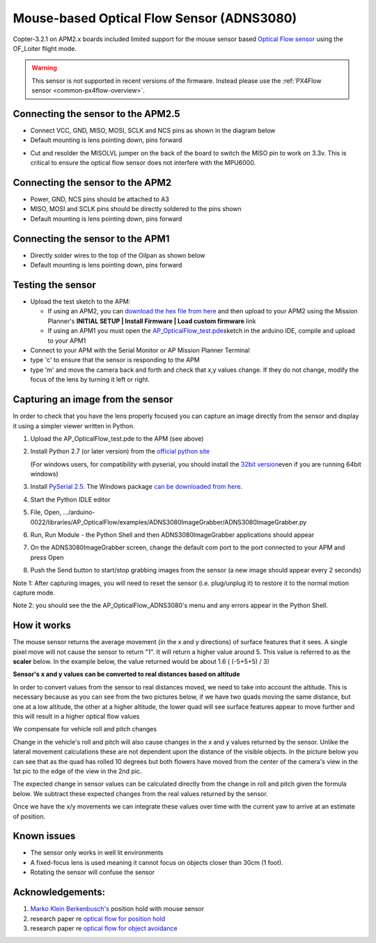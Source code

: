 .. _common-mouse-based-optical-flow-sensor-adns3080:

==========================================
Mouse-based Optical Flow Sensor (ADNS3080)
==========================================

Copter-3.2.1 on APM2.x boards included limited support for the mouse sensor based `Optical Flow sensor <http://www.ebay.com/sch/i.html?_from=R40&_trksid=p2047675.m570.l1313.TR0.TRC0.H0.Xoptical+flow.TRS0&_nkw=optical+flow&_sacat=0>`__
using the OF_Loiter flight mode.

.. warning::

   This sensor is not supported in recent versions of the firmware.  Instead please use the :ref:`PX4Flow sensor <common-px4flow-overview>`.

.. image:: ../../../images/BR-0016-01-2T.jpg
    :target: ../_images/BR-0016-01-2T.jpg

.. image:: ../../../images/BR-0016-01-5T.jpg
    :target: ../_images/BR-0016-01-5T.jpg

Connecting the sensor to the APM2.5
===================================

-  Connect VCC, GND, MISO, MOSI, SCLK and NCS pins as shown in the
   diagram below
-  Default mounting is lens pointing down, pins forward

.. image:: ../../../images/Optical_Flow_Sensor_APM25.jpg
    :target: ../_images/Optical_Flow_Sensor_APM25.jpg

-  Cut and resolder the MISOLVL jumper on the back of the board to
   switch the MISO pin to work on 3.3v. This is critical to ensure the
   optical flow sensor does not interfere with the MPU6000.

.. image:: ../../../images/Optical_Flow_Sensor_APM25_SolderBridge.jpg
    :target: ../_images/Optical_Flow_Sensor_APM25_SolderBridge.jpg

Connecting the sensor to the APM2
=================================

-  Power, GND, NCS pins should be attached to A3
-  MISO, MOSI and SCLK pins should be directly soldered to the pins
   shown
-  Default mounting is lens pointing down, pins forward

.. image:: ../../../images/Optical_Flow_Sensor_APM2.jpg
    :target: ../_images/Optical_Flow_Sensor_APM2.jpg

Connecting the sensor to the APM1
=================================

-  Directly solder wires to the top of the Oilpan as shown below
-  Default mounting is lens pointing down, pins forward

.. image:: ../../../images/Optical_Flow_Sensor_v_1_0.jpg
    :target: ../_images/Optical_Flow_Sensor_v_1_0.jpg

Testing the sensor
==================

-  Upload the test sketch to the APM:

   -  If using an APM2, you can `download the hex file from here <http://download.ardupilot.org/downloads/wiki/advanced_user_tools/AP_OpticalFlow_test.hex>`__
      and then upload to your APM2 using the Mission Planner's **INITIAL
      SETUP \| Install Firmware \| Load custom firmware** link
   -  If using an APM1 you must open the
      `AP_OpticalFlow_test.pde <https://raw.githubusercontent.com/diydrones/ardupilot/860f4b260552297253a28b83a7f108302b84b97e/libraries/AP_OpticalFlow/examples/AP_OpticalFlow_test/AP_OpticalFlow_test.pde>`__\ sketch
      in the arduino IDE, compile and upload to your APM1

-  Connect to your APM with the Serial Monitor or AP Mission Planner
   Terminal
-  type 'c' to ensure that the sensor is responding to the APM
-  type 'm' and move the camera back and forth and check that x,y values
   change. If they do not change, modify the focus of the lens by
   turning it left or right.

.. image:: ../../../images/OpticalFlow_test.jpg
    :target: ../_images/OpticalFlow_test.jpg

Capturing an image from the sensor
==================================

In order to check that you have the lens properly focused you can
capture an image directly from the sensor and display it using a simpler
viewer written in Python.

.. image:: ../../../images/ADNS3080ImageGrabber.jpg
    :target: ../_images/ADNS3080ImageGrabber.jpg

#. Upload the AP_OpticalFlow_test.pde to the APM (see above)
#. Install Python 2.7 (or later version) from the `official python site <https://www.python.org/downloads/>`__\ 

   (For windows users, for compatibility with pyserial, you should
   install the `32bit version <https://www.python.org/ftp/python/2.7.2/python-2.7.2.msi>`__\ even
   if you are running 64bit windows)
#. Install `PySerial 2.5 <http://pyserial.sourceforge.net/>`__. The Windows package 
   `can be downloaded from here <http://pypi.python.org/packages/any/p/pyserial/pyserial-2.5.win32.exe>`__.
#. Start the Python IDLE editor
#. File, Open,
   .../arduino-0022/libraries/AP_OpticalFlow/examples/ADNS3080ImageGrabber/ADNS3080ImageGrabber.py
#. Run, Run Module - the Python Shell and then ADNS3080ImageGrabber
   applications should appear
#. On the ADNS3080ImageGrabber screen, change the default com port to
   the port connected to your APM and press Open
#. Push the Send button to start/stop grabbing images from the sensor (a
   new image should appear every 2 seconds)

Note 1: After capturing images, you will need to reset the sensor (i.e.
plug/unplug it) to restore it to the normal motion capture mode.

Note 2: you should see the the AP_OpticalFlow_ADNS3080's menu and any
errors appear in the Python Shell.

How it works
============

The mouse sensor returns the average movement (in the x and y
directions) of surface features that it sees. A single pixel move will
not cause the sensor to return "1". It will return a higher value around
5. This value is referred to as the **scaler** below. In the example
below, the value returned would be about 1.6 ( (-5+5+5) / 3)

.. image:: ../../../images/SurfaceFeatures.png
    :target: ../_images/SurfaceFeatures.png

**Sensor's x and y values can be converted to real distances based on
altitude**

In order to convert values from the sensor to real distances moved, we
need to take into account the altitude. This is necessary because as you
can see from the two pictures below, if we have two quads moving the
same distance, but one at a low altitude, the other at a higher
altitude, the lower quad will see surface features appear to move
further and this will result in a higher optical flow values

.. image:: ../../../images/AltitudesEffectOnSensorValues.png
    :target: ../_images/AltitudesEffectOnSensorValues.png

.. image:: ../../../images/distanceMovedFormula.png
    :target: ../_images/distanceMovedFormula.png

We compensate for vehicle roll and pitch changes

Change in the vehicle's roll and pitch will also cause changes in the x
and y values returned by the sensor. Unlike the lateral movement
calculations these are not dependent upon the distance of the visible
objects. In the picture below you can see that as the quad has rolled 10
degrees but both flowers have moved from the center of the camera's view
in the 1st pic to the edge of the view in the 2nd pic.

.. image:: ../../../images/RotationEffectOnSensorValues.png
    :target: ../_images/RotationEffectOnSensorValues.png

The expected change in sensor values can be calculated directly from the
change in roll and pitch given the formula below. We subtract these
expected changes from the real values returned by the sensor.

.. image:: ../../../images/expectedRollChangeFormula.png
    :target: ../_images/expectedRollChangeFormula.png

Once we have the x/y movements we can integrate these values over time
with the current yaw to arrive at an estimate of position.

Known issues
============

-  The sensor only works in well lit environments
-  A fixed-focus lens is used meaning it cannot focus on objects closer
   than 30cm (1 foot).
-  Rotating the sensor will confuse the sensor

Acknowledgements:
=================

#. `Marko Klein Berkenbusch's <http://diydrones.com/profile/MarkoKleineBerkenbusch>`__
   position hold with mouse sensor

#. research paper re `optical flow for position hold <http://www.araa.asn.au/acra/acra2007/papers/paper181final.pdf>`__
#. research paper re `optical flow for object avoidance <http://www.mecatronica.eesc.usp.br/wiki/upload/0/0a/2006_Thesis_Remote_Terrain_Navigation_for_Unmanned_Air_Vehicles.pdf>`__
